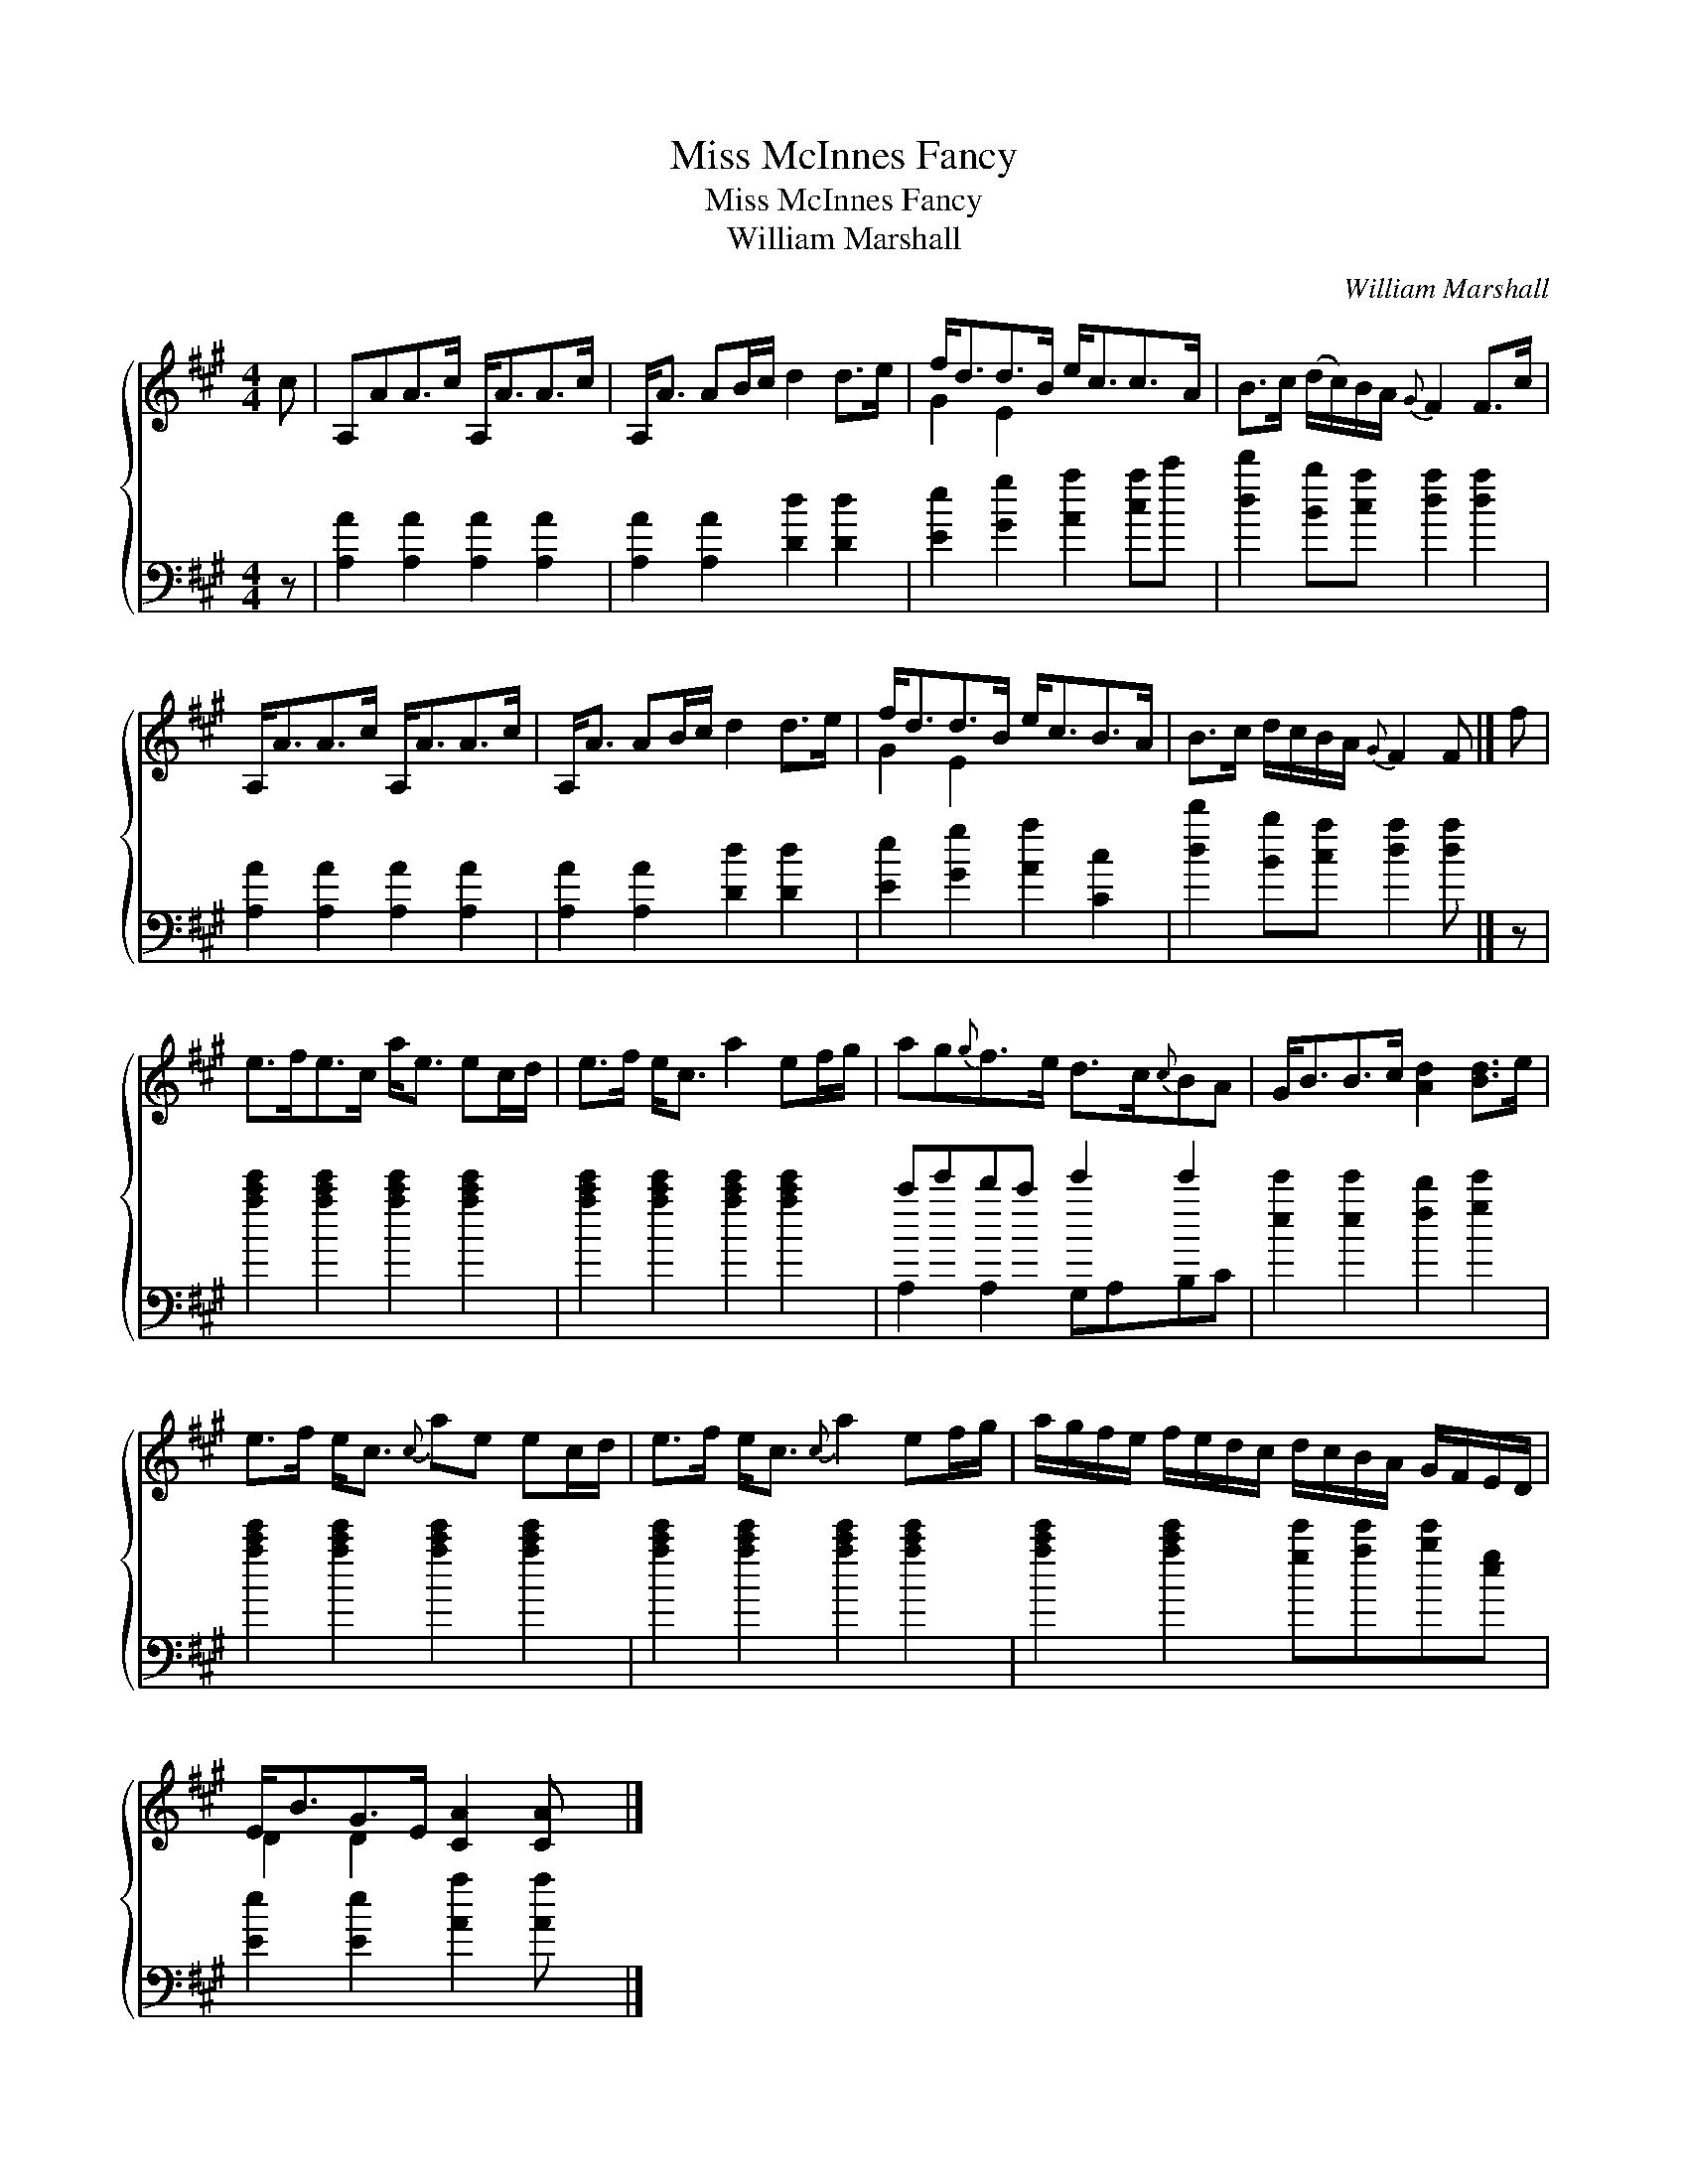 X:1
T:Miss McInnes Fancy
T:Miss McInnes Fancy
T:William Marshall
C:William Marshall
%%score { ( 1 2 ) ( 3 4 ) }
L:1/8
M:4/4
K:A
V:1 treble 
V:2 treble 
V:3 bass 
V:4 bass 
V:1
 c | A,AA>c A,<AA>c | A,<A AB/c/ d2 d>e | f<dd>B e<cc>A | B>c (d/c/)B/A/{G} F2 F>c | %5
 A,<AA>c A,<AA>c | A,<A AB/c/ d2 d>e | f<dd>B e<cB>A | B>c d/c/B/A/{G} F2 F |] f | %10
 e>fe>c a<e ec/d/ | e>f e<c a2 ef/g/ | ag{g}f>e d>c{c}BA | G<BB>c [Ad]2 [Bd]>e | %14
 e>f e<c{c} ae ec/d/ | e>f e<c{c} a2 ef/g/ | a/g/f/e/ f/e/d/c/ d/c/B/A/ G/F/E/D/ | %17
 E<BG>E [CA]2 [CA] x |] %18
V:2
 x | x8 | x8 | G2 E2 x4 | x8 | x8 | x8 | G2 E2 x4 | x7 |] x | x8 | x8 | x8 | x8 | x8 | x8 | x8 | %17
 D2 D2 x4 |] %18
V:3
 z | [A,A]2 [A,A]2 [A,A]2 [A,A]2 | [A,A]2 [A,A]2 [Dd]2 [Dd]2 | [Ee]2 [Gg]2 [Aa]2 [ca]c' | %4
 [dd']2 [Bb][ca] [da]2 [da]2 | [A,A]2 [A,A]2 [A,A]2 [A,A]2 | [A,A]2 [A,A]2 [Dd]2 [Dd]2 | %7
 [Ee]2 [Gg]2 [Aa]2 [Cc]2 | [dd']2 [Bb][ca] [da]2 [da] |] z | [ac'e']2 [ac'e']2 [ac'e']2 [ac'e']2 | %11
 [ac'e']2 [ac'e']2 [ac'e']2 [ac'e']2 | c'e'd'c' e'2 e'2 | [ee']2 [ee']2 [fd']2 [ge']2 | %14
 [ac'e']2 [ac'e']2 [ac'e']2 [ac'e']2 | [ac'e']2 [ac'e']2 [ac'e']2 [ac'e']2 | %16
 [ac'e']2 [ac'e']2 [ge'][ae'][be'][eg] | [Ee]2 [Ee]2 [Aa]2 [Aa] x |] %18
V:4
 x | x8 | x8 | x8 | x8 | x8 | x8 | x8 | x7 |] x | x8 | x8 | A,2 A,2 G,A,B,C | x8 | x8 | x8 | x8 | %17
 x8 |] %18

